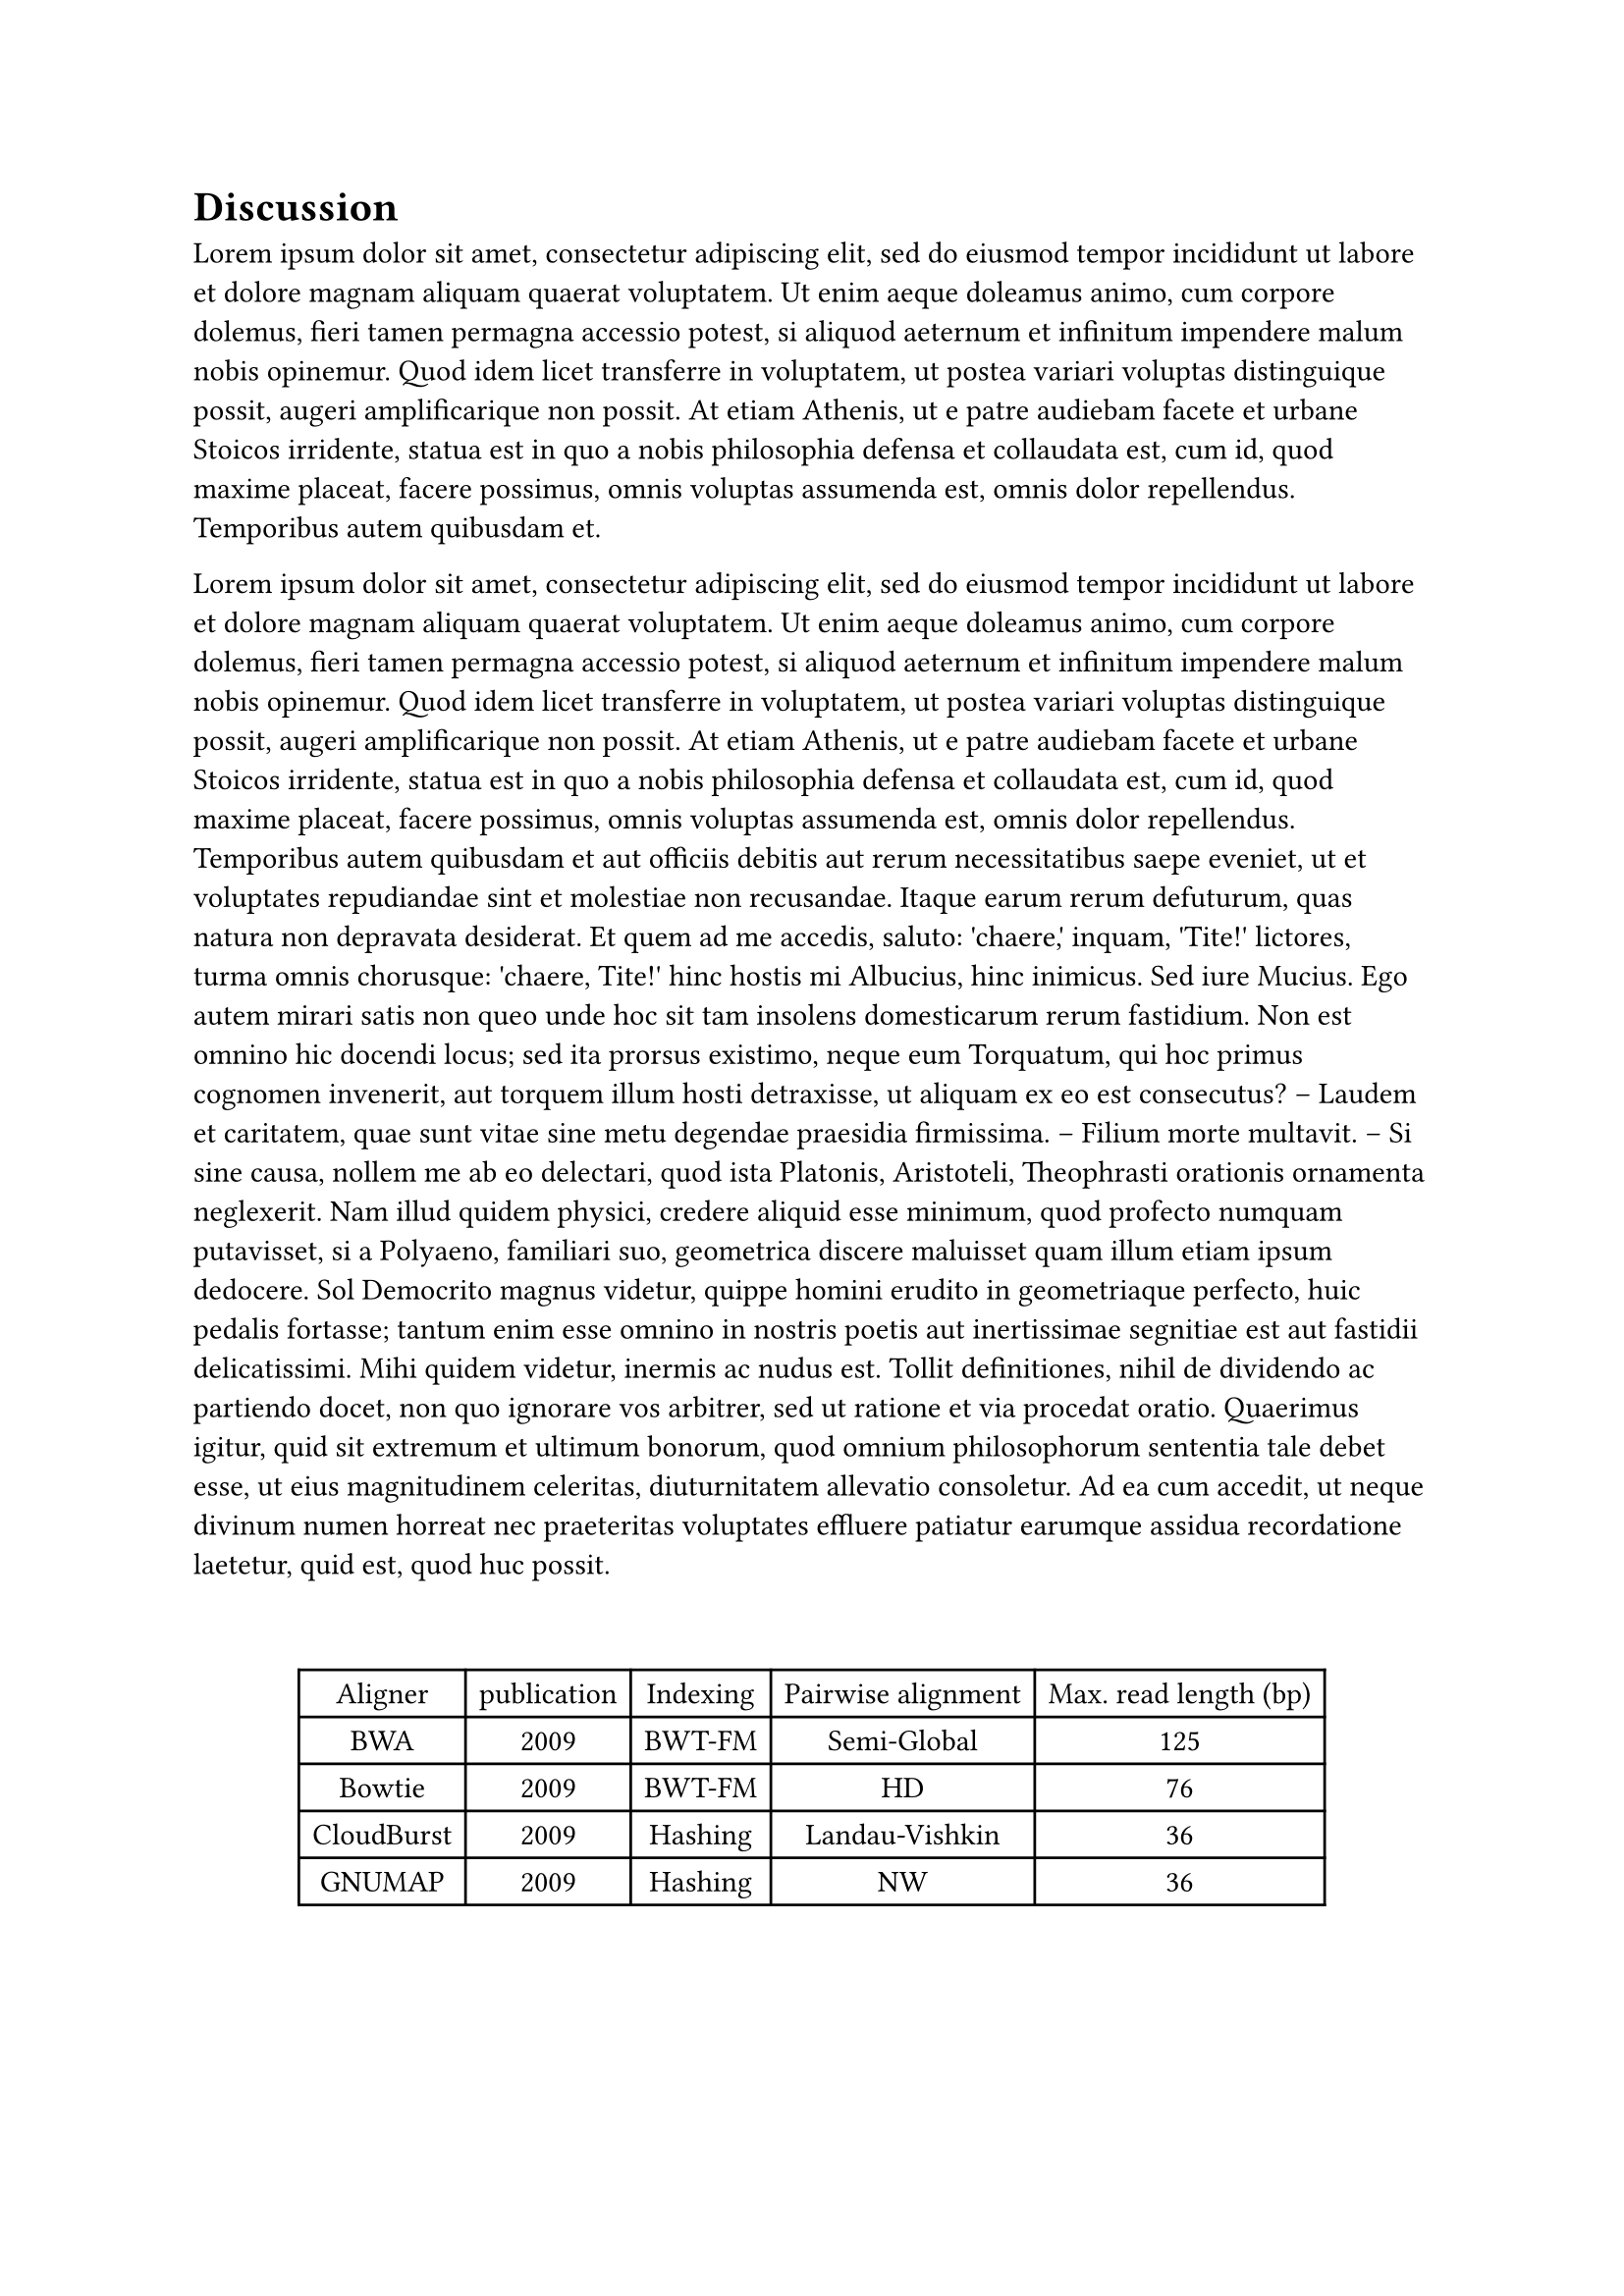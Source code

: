 = Discussion
#lorem(100)
#parbreak()
#lorem(350)
#v(2em)
#figure(
  table(
    columns: 5,
    [Aligner], [publication], [Indexing], [Pairwise alignment], [Max. read length (bp)],
    [BWA], [2009], [BWT-FM], [Semi-Global], [125],
    [Bowtie], [2009], [BWT-FM], [HD], [76],
    [CloudBurst], [2009], [Hashing], [Landau-Vishkin], [36],
    [GNUMAP], [2009], [Hashing], [NW], [36],
  ),
)